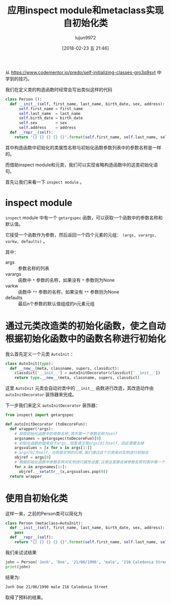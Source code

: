#+TITLE: 应用inspect module和metaclass实现自初始化类
#+AUTHOR: lujun9972
#+TAGS: 编程之旅
#+DATE: [2018-02-23 五 21:46]
#+LANGUAGE:  zh-CN
#+OPTIONS:  H:6 num:nil toc:t \n:nil ::t |:t ^:nil -:nil f:t *:t <:nil
#+PROPERTY: header-args    :results output :results org :session self-initializing-classes

从 https://www.codementor.io/predo/self-initializing-classes-gro3q9svt 中学到的技巧。

我们在定义类的构造函数时经常会写出类似这样的代码
#+BEGIN_SRC python
  class Person ():
    def __init__(self, first_name, last_name, birth_date, sex, address):
        self.first_name = first_name
        self.last_name  = last_name
        self.birth_date = birth_date
        self.sex        = sex
        self.address    = address
    def __repr__(self):
      return "{} {} {} {} {}".format(self.first_name, self.last_name, self.birth_date, self.sex, self.a
#+END_SRC

其中构造函数中初始化的类属性名称与初始化函数参数列表中的参数名称是一样的。

而借助inspect module和元类，我们可以实现省略构造函数中的这类初始化语句。

首先让我们来看一下 =inspect module= 。

* inspect module

=inspect= module 中有一个 =getargspec= 函数，可以获取一个函数中的参数名称和默认值。

它接受一个函数作为参数，然后返回一个四个元素的元组： =(args, varargs, varkw, defaults)= 。

其中：

+ args :: 参数名称的列表
+ varargs :: 函数中 =*= 参数的名称，如果没有 =*= 参数则为None
+ varkw :: 函数中 =**= 参数的名称，如果没有 =**= 参数则为None
+ defaults :: 最后n个参数的默认值组成的n元素元组

* 通过元类改造类的初始化函数，使之自动根据初始化函数中的函数名称进行初始化

我么首先定义一个元类 =AutoInit= ：
#+BEGIN_SRC python
  class AutoInit(type):
    def __new__(meta, classname, supers, classdict):
      classdict['__init__'] = autoInitDecorator(classdict['__init__'])
      return type.__new__(meta, classname, supers, classdict)
#+END_SRC

这里 =AutoInit= 元类会自动对类中的 =__init__= 函数进行改造，其改造动作由 =autoInitDecorator= 装饰器来完成。

下一步我们来定义 =autoInitDecorator= 装饰器：
#+BEGIN_SRC python
  from inspect import getargspec

  def autoInitDecorator (toDecoreFun):
    def wrapper(*args):
      # 获取初始化函数中的参数名称,其中第一个参数名称为self
      argsnames = getargspec(toDecoreFun)[0]
      # 初始化函数的值来自于args，但是请注意args[0]为self，因此需要去掉
      argsvalues = [x for x in args[1:]]
      # args[0]为self，也就是实例的引用,我们通过这个引用来对实例进行初始化
      objref = args[0]
      # 根据初始化函数中参数名称对实例进行属性设置,注意这里要去掉参数名称列表中第一个self名称
      for x in argsnames[1:]:
        objref.__setattr__(x,argsvalues.pop(0))
    return wrapper
#+END_SRC

* 使用自初始化类
这样一来，之前的Person类可以简化为
#+BEGIN_SRC python
  class Person (metaclass=AutoInit):
    def __init__(self, first_name, last_name, birth_date, sex, address):
      pass
    def __repr__(self):
      return "{} {} {} {} {}".format(self.first_name, self.last_name, self.birth_date, self.sex, self.address)
#+END_SRC


我们来试试结果
#+BEGIN_SRC python
  john = Person('Jonh', 'Doe', '21/06/1990', 'male', '216 Caledonia Street')
  print(john)
#+END_SRC

结果为:
#+BEGIN_SRC org
Jonh Doe 21/06/1990 male 216 Caledonia Street
#+END_SRC

取得了预料的结果。
